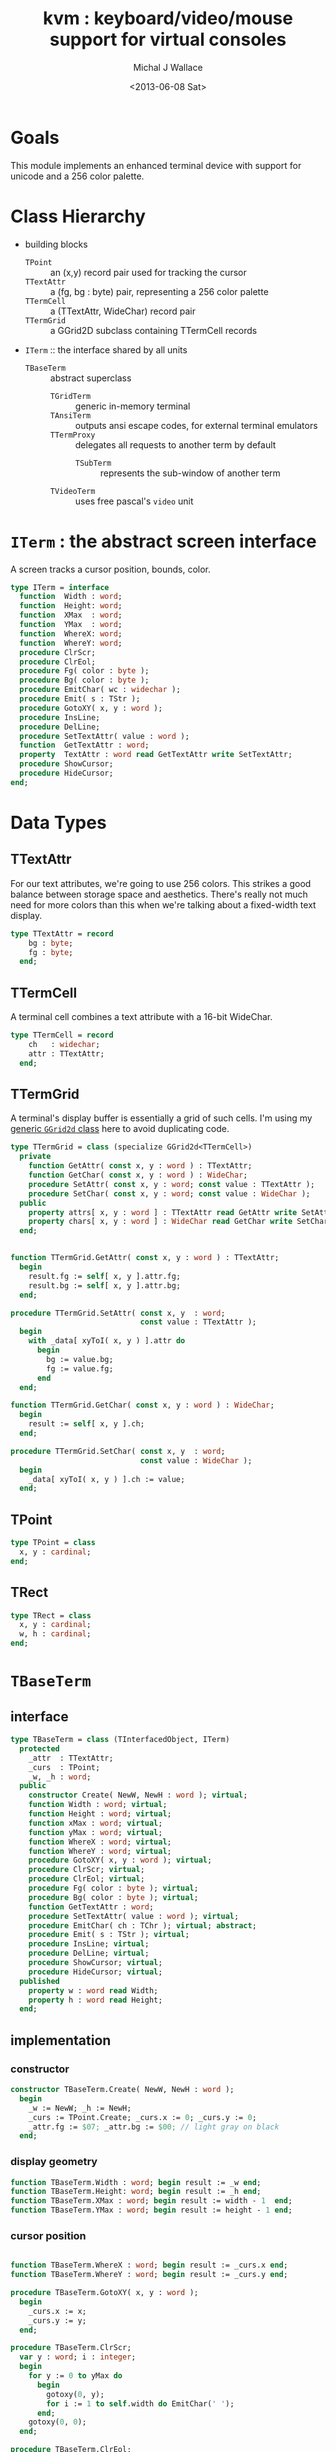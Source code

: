 #+title: kvm : keyboard/video/mouse support for virtual consoles
#+author: Michal J Wallace
#+date: <2013-06-08 Sat>

* Goals
This module implements an enhanced terminal device with support for unicode and a 256 color palette.
* Class Hierarchy
- building blocks
  - =TPoint= :: an (x,y) record pair used for tracking the cursor
  - =TTextAttr= :: a (fg, bg : byte) pair, representing a 256 color palette
  - =TTermCell= :: a (TTextAttr, WideChar) record pair
  - =TTermGrid= :: a GGrid2D subclass containing TTermCell records
- =ITerm= :: the interface shared by all units
  - =TBaseTerm= :: abstract superclass
    - =TGridTerm= :: generic in-memory terminal
    - =TAnsiTerm= :: outputs ansi escape codes, for external terminal emulators
    - =TTermProxy= :: delegates all requests to another term by default
      - =TSubTerm= :: represents the sub-window of another term
    - =TVideoTerm= :: uses free pascal's =video= unit

* =ITerm= : the abstract screen interface

A screen tracks a cursor position, bounds, color.

#+name: ITerm
#+begin_src pascal
  type ITerm = interface
    function  Width : word;
    function  Height: word;
    function  XMax  : word;
    function  YMax  : word;
    function  WhereX: word;
    function  WhereY: word;
    procedure ClrScr;
    procedure ClrEol;
    procedure Fg( color : byte );
    procedure Bg( color : byte );
    procedure EmitChar( wc : widechar );
    procedure Emit( s : TStr );
    procedure GotoXY( x, y : word );
    procedure InsLine;
    procedure DelLine;
    procedure SetTextAttr( value : word );
    function  GetTextAttr : word;
    property  TextAttr : word read GetTextAttr write SetTextAttr;
    procedure ShowCursor;
    procedure HideCursor;
  end;
#+end_src

* Data Types
** TTextAttr
For our text attributes, we're going to use 256 colors. This strikes a good balance between storage space and aesthetics. There's really not much need for more colors than this when we're talking about a fixed-width text display.

#+name: TTextAttr
#+begin_src pascal
  type TTextAttr = record
      bg : byte;
      fg : byte;
    end;
#+end_src

** TTermCell

A terminal cell combines a text attribute with a 16-bit WideChar.

#+name: TTermCell
#+begin_src pascal
  type TTermCell = record
      ch   : widechar;
      attr : TTextAttr;
    end;
#+end_src

** TTermGrid

A terminal's display buffer is essentially a grid of such cells. I'm using my [[https://github.com/tangentstorm/xpl/blob/master/code/grids.pas][generic =GGrid2d= class]] here to avoid duplicating code.

#+name: TTermGrid
#+begin_src pascal
  type TTermGrid = class (specialize GGrid2d<TTermCell>)
    private
      function GetAttr( const x, y : word ) : TTextAttr;
      function GetChar( const x, y : word ) : WideChar;
      procedure SetAttr( const x, y : word; const value : TTextAttr );
      procedure SetChar( const x, y : word; const value : WideChar );
    public
      property attrs[ x, y : word ] : TTextAttr read GetAttr write SetAttr;
      property chars[ x, y : word ] : WideChar read GetChar write SetChar;
    end;
#+end_src

#+name: @kvm:impl
#+begin_src pascal

  function TTermGrid.GetAttr( const x, y : word ) : TTextAttr;
    begin
      result.fg := self[ x, y ].attr.fg;
      result.bg := self[ x, y ].attr.bg;
    end;

  procedure TTermGrid.SetAttr( const x, y  : word;
                               const value : TTextAttr );
    begin
      with _data[ xyToI( x, y ) ].attr do
        begin
          bg := value.bg;
          fg := value.fg;
        end
    end;

  function TTermGrid.GetChar( const x, y : word ) : WideChar;
    begin
      result := self[ x, y ].ch;
    end;

  procedure TTermGrid.SetChar( const x, y  : word;
                               const value : WideChar );
    begin
      _data[ xyToI( x, y ) ].ch := value;
    end;

#+end_src

** TPoint

#+name: TPoint
#+begin_src pascal
  type TPoint = class
    x, y : cardinal;
  end;
#+end_src

** TRect
#+name: TRect
#+begin_src pascal
  type TRect = class
    x, y : cardinal;
    w, h : cardinal;
  end;
#+end_src


* =TBaseTerm=
:PROPERTIES:
:TS:       <2014-04-02 01:31AM>
:ID:       5pd3oiy0vfg0
:END:
** interface
#+name: TBaseTerm
#+begin_src pascal
  type TBaseTerm = class (TInterfacedObject, ITerm)
    protected
      _attr  : TTextAttr;
      _curs  : TPoint;
      _w, _h : word;
    public
      constructor Create( NewW, NewH : word ); virtual;
      function Width : word; virtual;
      function Height : word; virtual;
      function xMax : word; virtual;
      function yMax : word; virtual;
      function WhereX : word; virtual;
      function WhereY : word; virtual;
      procedure GotoXY( x, y : word ); virtual;
      procedure ClrScr; virtual;
      procedure ClrEol; virtual;
      procedure Fg( color : byte ); virtual;
      procedure Bg( color : byte ); virtual;
      function GetTextAttr : word;
      procedure SetTextAttr( value : word ); virtual;
      procedure EmitChar( ch : TChr ); virtual; abstract;
      procedure Emit( s : TStr ); virtual;
      procedure InsLine; virtual;
      procedure DelLine; virtual;
      procedure ShowCursor; virtual;
      procedure HideCursor; virtual;
    published
      property w : word read Width;
      property h : word read Height;
    end;
#+end_src
** implementation
*** constructor
#+name: @kvm:impl
#+begin_src pascal
  constructor TBaseTerm.Create( NewW, NewH : word );
    begin
      _w := NewW; _h := NewH;
      _curs := TPoint.Create; _curs.x := 0; _curs.y := 0;
      _attr.fg := $07; _attr.bg := $00; // light gray on black
    end;
#+end_src

*** display geometry
#+name: @kvm:impl
#+begin_src pascal
  function TBaseTerm.Width : word; begin result := _w end;
  function TBaseTerm.Height: word; begin result := _h end;
  function TBaseTerm.XMax : word; begin result := width - 1  end;
  function TBaseTerm.YMax : word; begin result := height - 1 end;
#+end_src

*** cursor position
#+name: @kvm:impl
#+begin_src pascal

  function TBaseTerm.WhereX : word; begin result := _curs.x end;
  function TBaseTerm.WhereY : word; begin result := _curs.y end;

  procedure TBaseTerm.GotoXY( x, y : word );
    begin
      _curs.x := x;
      _curs.y := y;
    end;

#+end_src


#+name: @kvm:impl
#+begin_src pascal
    procedure TBaseTerm.ClrScr;
      var y : word; i : integer;
      begin
        for y := 0 to yMax do
          begin
            gotoxy(0, y);
            for i := 1 to self.width do EmitChar(' ');
          end;
        gotoxy(0, 0);
      end;

    procedure TBaseTerm.ClrEol;
      var curx, cury, i : word;
      begin
        curx := self.WhereX;
        cury := self.WhereY;
        for i := curx to xMax do EmitChar(' ');
        self.gotoxy( curx, cury );
      end;

#+end_src

*** cursor display

It may not always be possible to change the shape of the cursor, so by default, these do nothing.

#+name: @kvm:impl
#+begin_src pascal

  procedure TBaseTerm.ShowCursor; begin ok end;
  procedure TBaseTerm.HideCursor; begin ok end;

#+end_src

*** TODO ins/delete lines

These may have to be pushed down into gridterm, or else everything needs to have a grid.

#+name: @kvm:impl
#+begin_src pascal

  procedure TBaseTerm.InsLine; begin ok end;
  procedure TBaseTerm.DelLine; begin ok end;

#+end_src

*** text atttributes

These control the foreground and background colors of the characters generated with (emit).

#+name: @kvm:impl
#+begin_src pascal

  function  TBaseTerm.GetTextAttr : word;
    begin
      result := word(_attr)
    end;

  procedure TBaseTerm.SetTextAttr( value : word );
    begin
      _attr := TTextAttr(value)
    end;

  procedure TBaseTerm.Fg( color : byte );
    begin
      _attr.fg := color
    end;

  procedure TBaseTerm.Bg( color : byte );
    begin
      _attr.bg := color
    end;

#+end_src

*** text emitter
#+name: @kvm:impl
#+begin_src pascal
  procedure TBaseTerm.Emit( s : TStr );
    var ch : widechar;
    begin
      for ch in s do EmitChar(ch);
    end;
#+end_src

* =TGridTerm=
** interface

#+name: TGridTerm
#+begin_src pascal
  type TGridTerm = class (TBaseTerm, ITerm)
    private
      _grid : TTermGrid;
    public
      constructor Create( NewW, NewH : word ); override;
      destructor Destroy; override;
      function GetCell( x, y : word ) : TTermCell;
      procedure PutCell( x, y : word; cell : TTermCell );
      procedure ClrScr; override;
      procedure EmitChar( wc : WideChar ); override;
      property grid : TTermGrid read _grid;
      property cells[ x, y : word ] : TTermCell
        read GetCell write PutCell; default;
    end;
#+end_src

** Implementation

#+name: @kvm:impl
#+begin_src pascal

  constructor TGridTerm.Create( NewW, NewH : word );
    begin
      inherited create( NewW, NewH );
      _grid := TTermGrid.Create( NewW, NewH );
    end;

  destructor TGridTerm.Destroy;
    begin;
      _grid.Free;
      inherited destroy;
    end;

  procedure TGridTerm.ClrScr;
    var cell : TTermCell;
    begin
      cell.ch := ' ';
      cell.attr := _attr;
      _grid.fill(cell);
      gotoxy(0,0);
    end;

  procedure TGridTerm.EmitChar( wc : widechar );
    var cell : TTermCell;
    begin
      cell.ch := wc;
      cell.attr := _attr;
      _grid[_curs.x, _curs.y] := cell;
      inc(_curs.x);
      if _curs.x >= self.width then
        begin
          _curs.x := 0;
          inc(_curs.y);
          // todo: scroll
        end;
    end;

  function TGridTerm.GetCell( x, y : word ) : TTermCell;
    begin
      result := _grid[x,y]
    end;

  procedure TGridTerm.PutCell( x, y : word; cell : TTermCell );
    begin
      _grid[x,y] := cell;
    end;

#+end_src

* =TAnsiTerm=
#+name: TAnsiTerm
#+begin_src pascal
  type TAnsiTerm = class (TBaseTerm)
    public
      constructor Create( NewW, NewH : word; CurX, CurY : byte );
        reintroduce;
      procedure ResetColor;
      procedure Fg( color : byte ); override;
      procedure Bg( color : byte ); override;
      procedure ClrScr; override;
      procedure GotoXY( x, y : word ); override;
      procedure EmitChar( wc : widechar ); override;
      procedure Emit( s : TStr ); override;
      procedure ShowCursor; override;
      procedure HideCursor; override;
    end;
#+end_src

#+name: @kvm:impl
#+begin_src pascal
  constructor TAnsiTerm.Create(NewW, NewH : word; CurX, CurY : byte);
    begin
      inherited Create( NewW, NewH );
      // we set xy directly because the cursor is already
      // somewhere when the program starts.
      _curs.x := curx;
      _curs.y := cury;
    end;
  
  procedure TAnsiTerm.Fg( color : byte );
    begin
      inherited fg( color );
      _attr.fg := color;
      { xterm 256-color extensions }
      write( stdout, #27, '[38;5;', color , 'm' )
    end;
  
  procedure TAnsiTerm.Bg( color : byte );
    begin
      inherited bg( color );
      _attr.bg := color;
      { xterm 256-color extensions }
      write( stdout, #27, '[48;5;', color , 'm' )
    end;
  
  procedure TAnsiTerm.ClrScr;
    begin
      write( stdout, #27, '[H', #27, '[J' )
    end;
  
  procedure TAnsiTerm.GotoXY( x, y : word );
    begin
      write(stdout, #27, '[', y + 1, ';', x + 1, 'H' )
    end;
  
  procedure TAnsiTerm.EmitChar( wc : widechar );
    begin
      write(stdout, wc)
    end;
  
  procedure TAnsiTerm.Emit( s : TStr );
    begin
      write(stdout, utf8encode(s));
    end;
  
  procedure TAnsiTerm.ResetColor;
    begin
      write(stdout, #27, '[0m' )
    end;
  
  procedure TAnsiTerm.ShowCursor; // !! xterm / dec terminals
    begin
      write(stdout, #27, '[?25h');
    end;
  
  procedure TAnsiTerm.HideCursor; // !! xterm / dec terminals
    begin
      write(stdout, #27, '[?25l');
    end;
  
#+end_src

* =TTermProxy= : generic base class for decorators
** interface

#+name: TTermProxy
#+BEGIN_SRC pascal
  type TTermProxy = class  (TBaseTerm)
    protected
      _term : ITerm;
    public
      constructor Create( term : ITerm; NewW, NewH : word );
        reintroduce;
      function  WhereX : word; override;
      function  WhereY : word; override;
      procedure ClrScr; override;
      procedure ClrEol; override;
      procedure Fg( color : byte ); override;
      procedure Bg( color : byte ); override;
      procedure EmitChar( wc : widechar ); override;
      procedure Emit( s : TStr ); override;
      procedure GotoXY( x, y : word ); override;
      procedure InsLine; override;
      procedure DelLine; override;
      procedure SetTextAttr( value : word ); override;
      procedure ShowCursor; override;
      procedure HideCursor; override;
      function  XMax  : word; override;
      function  YMax  : word; override;
    end;
#+END_SRC

** implementation
#+name: @kvm:impl
#+begin_src pascal

  constructor TTermProxy.Create( term : ITerm; NewW, NewH : word );
    begin
      inherited Create( NewW, NewH );
      _term := term;
    end;

  function  TTermProxy.WhereX : word; begin result := _term.WhereX end;
  function  TTermProxy.WhereY : word; begin result := _term.WhereY end;
  function  TTermProxy.xMax   : word; begin result := self.width-1 end;
  function  TTermProxy.yMax   : word; begin result := self.height-1 end;

  procedure TTermProxy.ClrScr; begin _term.ClrScr end;
  procedure TTermProxy.ClrEol; begin _term.ClrEol end;

  procedure TTermProxy.Fg( color : byte );    begin _term.Fg( color ) end;
  procedure TTermProxy.Bg( color : byte );    begin _term.Bg( color ) end;

  procedure TTermProxy.EmitChar( wc : widechar ); begin _term.EmitChar( wc ) end;
  procedure TTermProxy.Emit( s : TStr ); begin _term.Emit( s ) end;
  procedure TTermProxy.GotoXY( x, y : word ); begin _term.GotoXY( x, y ) end;

  procedure TTermProxy.InsLine; begin _term.InsLine end;
  procedure TTermProxy.DelLine; begin _term.DelLine end;

  procedure TTermProxy.ShowCursor; begin _term.ShowCursor end;
  procedure TTermProxy.HideCursor; begin _term.HideCursor end;

  procedure TTermProxy.SetTextAttr( value : word );
     begin
       inherited SetTextAttr( value );
       _term.TextAttr := value;
     end;
#+end_src

* =TSubTerm= : a window inside a terminal
** interface
#+name: TSubTerm
#+BEGIN_SRC pascal
  type
    TSubTerm = class (TTermProxy)
      protected
        _x, _y : word;
      public
        constructor Create(term : ITerm; x, y, NewW, NewH : word );
        function  WhereX : word; override;
        function  WhereY : word; override;
        procedure ClrScr; override;
        procedure ClrEol; override;
        procedure GotoXY( x, y : word ); override;
      end;
#+END_SRC

** implementation

We start with a handful of member variables to track the bounds:

#+name: @kvm:impl
#+begin_src pascal

  constructor TSubTerm.Create(term : ITerm; x, y, NewW, NewH : word );
    begin
      inherited Create(term, NewW, NewH);
      _x := x; _y := y;
    end;
  
  function TSubTerm.WhereX : word;
    begin result := _term.WhereX - _x 
    end;

  function TSubTerm.WhereY : word;
    begin result := _term.WhereY - _y
    end;

  procedure TSubTerm.GotoXY( x, y : word );
    begin
      _term.GotoXY( x + _x, y + _y );
    end;

  // don't proxy these two. just revert to default behavior
  procedure TSubTerm.ClrScr; begin TBaseTerm(self).ClrScr; end;
  procedure TSubTerm.ClrEol; begin TBaseTerm(self).ClrEol; end;

#+end_src

* TODO =TVideoTerm= : uses free pascal's =video= unit
#+name: TVideoTerm
#+begin_src pascal
  type TVideoTerm = class (TANSITerm)
  end;
#+end_src

#+name: @kvm:impl
#+begin_src pascal

#+end_src

* char mnemonics for ansi colors.
#+name: @kvm:impl
#+begin_src pascal

  procedure bg( ch :  char );
    var i : byte;
    begin
      i := pos( ch, 'krgybmcwKRGYBMCW' );
      if i > 0 then bg( i - 1  );
    end;

  procedure fg( ch :  char );
    var i : byte;
    begin
      i := pos( ch, 'krgybmcwKRGYBMCW' );
      if i > 0 then fg( i - 1  );
    end;

#+end_src

These allow you to use one-letter characters for the first 16 colors, instead of refering to them by number. They are arranged according to the ANSI standard.

| *k* | 0 | black             |   | *K* |  8 | dark gray     |
| *r* | 1 | red               |   | *R* |  9 | light red     |
| *g* | 2 | green             |   | *G* | 10 | light green   |
| *y* | 3 | dark yellow/brown |   | *Y* | 11 | yellow        |
| *b* | 4 | blue              |   | *B* | 12 | light blue    |
| *m* | 5 | magenta           |   | *M* | 13 | light magenta |
| *c* | 6 | cyan              |   | *C* | 14 | light cyan    |
| *w* | 7 | light gray        |   | *W* | 15 | white         |

See also the [[https://github.com/tangentstorm/xpl/blob/master/code/cw.pas][cw unit]] (color + write).

* Text driver, for redirecting =write= and =writeln=
#+name: textdriver
#+begin_src pascal

  function KvmWrite(var f: textrec): integer;
    var s: ansistring;
    begin
      if f.bufpos > 0 then
        begin
          setlength(s, f.bufpos);
          move(f.buffer, s[1], f.bufpos);
          kvm.emit(TStr(s)); // convert to widestring
        end;
      f.bufpos := 0;
      Result := 0;
    end;

  function KvmClose(var txt: TTextRec): integer;
    begin
      Result := 0;
    end;

  function KvmOpen(var txt: TTextRec): integer;
    begin
      case txt.mode of
        fmOutput:
        begin
          txt.inOutFunc := @KvmWrite;
          txt.flushFunc := @KvmWrite;
        end
        else // todo : error;
      end;
      Result := 0;
    end;

  // http://docwiki.embarcadero.com/RADStudio/XE5/en/Standard_Routines_and_Input-Output
  procedure AssignKvm(var txt: Text);
    begin
      Assign(txt, '');
      with TTextRec(txt) do
      begin
        mode := fmClosed;
        openFunc := @KvmOpen;
        closeFunc := @KvmClose;
      end;
    end;
#+end_src

* Unit Life cycle

There are basically two steps to deal with:

#+name: lifecycle
#+begin_src pascal
  initialization
    <<redirect-io>>
    <<create-term-obj>>
  finalization
    { work is destroyed automatically by reference count }
#+end_src

First, we want to redirect the =Output= file, so that calls to =Write= and =WriteLn= are sent through =KvmWrite=. Since we may still need to access the standard output (especially in the case of =ANSITerm=), we'll also create a new file descriptor.

#+name: redirect-io
#+begin_src pascal
  Assign(stdout,''); Rewrite(stdout);
  AssignKVM(output); Rewrite(output);
#+end_src

The second step is simply to create a new =ITerm= instance and assign the =work= variable.


#+name: @kvm:impl
#+begin_src pascal
  {$IFDEF UNIX}
  function GetLiveAnsiTerm : TAnsiTerm;
    var termw, termh : byte; curx, cury : byte;
    begin
      terminal.getwh(termw, termh);
      curx := terminal.startX;
      cury := terminal.startY;
      result := TAnsiTerm.Create( termw, termh, curx, cury );
    end;
  {$ENDIF}
#+end_src

#+name: create-term-obj
#+begin_src pascal
  {$IFDEF UNIX}
    work :={$IFDEF VIDEOKVM}TVideoTerm.Create
           {$ELSE}GetLiveANSITerm{$ENDIF};
  {$ELSE}
    work := TGridTerm.Create(64, 16);
  {$ENDIF}
#+end_src

* Legacy interface : =CRT.pas=

CRT was the original console library for turbo pascal. It uses 1-based cordinates, and is limited to 16 colors.

** interface
#+begin_src pascal :tangle "../code/ucrt.pas" :noweb tangle



  { --- warning!! generated file. edit ../text/kvm.pas.org instead!! --- }


  {$mode objfpc}
  unit crt;
  interface uses kvm;

  { helpers }
  function crt_get_textattr : byte;
  procedure crt_set_textattr( value : byte );

  { window / cursor managament }
  var WindMaxX, WindMaxY, WindMinX, WindMinY : byte;
  procedure GotoXY( x, y : word );
  function  WhereX : byte;
  function  WhereY : byte;
  procedure Window( x1, y1, x2, y2 : Byte );
  procedure ClrEol;
  procedure ClrScr;
  procedure DelLine; { delete line at cursor }
  procedure InsLine; { insert line at cursor }

  { color }
  procedure TextColor( c : byte );
  procedure TextBackground( c : byte );
  procedure HighVideo;
  procedure LowVideo;
  procedure NormVideo; { restores color from startup }
  property TextAttr : byte
    read  crt_get_textattr
    write crt_set_textattr;

  { interaction }
  function  KeyPressed : boolean;
  function  ReadKey : char;
  procedure Delay;
  procedure Sound( hz : word );
  procedure NoSound;
  { TODO:
  property CheckBreak : boolean }

  implementation
    <<@crt:impl>>
  end.
#+end_src

** implementation
*** the =TextAttr= property

#+name: @crt:impl
#+begin_src pascal
  var _textattr : kvm.TTextAttr;
  type TCrtColor  = $0 .. $f;

  procedure crt_set_textattr( value : byte );
  begin
    _textattr.bg := hi( value );
    _textattr.fg := lo( value );
  end;

  function crt_get_textattr : byte;
  begin
    result := (_textattr.bg shl 8) + _textattr.fg;
  end;

  procedure TextColor( c : byte );
  begin
    _textattr.fg := TCrtColor( c );
  end;

  procedure TextBackground( c : byte );
  begin
    _textattr.bg := TCrtColor( c );
  end;

#+end_src

*** Cursor control
#+name: @crt:impl
#+begin_src pascal

  var _x, _y : byte;
  procedure GotoXY( x, y : word );
  begin
    _x := x;
    _y := y;
  end;

  function WhereX:byte;
    begin
      result := _X;
    end;

  function WhereY:byte;
    begin
      result := _y;
    end;


#+end_src

*** TODO finish implementing these
#+name: @crt:impl
#+begin_src pascal

  procedure window(x1,y1,x2,y2:byte);
    begin
      // TODO: i don't think this is right behavior
      windMinX := x1;
      windMinY := y1;
      windMaxX := x2;
      windMaxY := y2;
    end;

  procedure clreol;
    begin
    end;

  procedure clrscr;
    begin
    end;

  procedure delline; begin end;
  procedure insline; begin end;
  procedure highvideo; begin end;
  procedure lowvideo; begin end;
  procedure normvideo; begin end;
  function keypressed:boolean; begin result := false end;
  function readkey:char; begin result := #255 end;
  procedure delay; begin end;
  procedure sound( hz : word); begin end;
  procedure nosound; begin end;

#+end_src

* APPENDIX Convenience Routines

In general, you're only going to work with one screen at a time, so it's convenient to have a set of routines that deal with whatever the current screen happens to be at the moment.

** interface
These follow the ITerm interface exactly.

#+name: ITerm-Members
#+begin_src  pascal
  function  Width : word;
  function  Height: word;
  function  XMax  : word;
  function  YMax  : word;
  function  WhereX : word;
  function  WhereY : word;
  procedure ClrScr;
  procedure ClrEol;
  procedure Fg( color : byte );
  procedure Bg( color : byte );
  procedure EmitChar( wc : WideChar ); {$IFNDEF unitscope}virtual;{$ENDIF}
  procedure Emit( s : TStr ); {$IFNDEF unitscope}virtual;{$ENDIF}
  procedure GotoXY( x, y : word );
  procedure InsLine;
  procedure DelLine;
  procedure SetTextAttr( value : word );
  function  GetTextAttr : word;
  property  TextAttr : word read GetTextAttr write SetTextAttr;
  procedure ShowCursor;
  procedure HideCursor;
#+end_src

** implementation

Since they just delegate to an =ITerm=, the implementation is trivial.

#+name: @kvm:impl
#+begin_src pascal
  function  Width  : word; begin result := work.Width end;
  function  Height : word; begin result := work.Height end;
  function  XMax   : word; begin result := work.xMax end;
  function  YMax   : word; begin result := work.yMax end;
  function  WhereX : word; begin result := work.WhereX end;
  function  WhereY : word; begin result := work.WhereY end;

  procedure Fg( color : byte );    begin work.Fg( color ) end;
  procedure Bg( color : byte );    begin work.Bg( color ) end;

  procedure EmitChar( wc : widechar ); begin work.EmitChar( wc ) end;
  procedure Emit( s : TStr ); begin work.Emit( s ) end;
  procedure GotoXY( x, y : word ); begin work.GotoXY( x, y ) end;

  procedure ClrScr; begin work.ClrScr end;
  procedure ClrEol; begin work.ClrEol end;

  procedure InsLine; begin work.InsLine end;
  procedure DelLine; begin work.DelLine end;

  procedure ShowCursor; begin work.ShowCursor end;
  procedure HideCursor; begin work.HideCursor end;

  procedure SetTextAttr( value : word );
    begin work.TextAttr := value end;
  function  GetTextAttr : word;
    begin result := work.TextAttr end;
#+end_src

** Screens
#+begin_src pascal
  { these two are a bit trickier }
  function TScreen.GetTextAttr : word;
    begin
      result := ( work._fg shl 8 ) + work._bg;
    end;

  procedure TScreen.SetTextAttr( value : word );
    begin
      work._fg := value and $0f;
      work._bg := (value and $f00) shr 8;
      fg( work._fg );
      bg( work._bg );
    end;
#+end_src

* OUTPUT =kvm.pas=
#+begin_src pascal :tangle "../code/kvm.pas" :noweb tangle


  { --- warning!! generated file. edit ../text/kvm.pas.org instead!! --- }


  {$mode objfpc}{$i xpc.inc}
  unit kvm;
  interface uses xpc, ugrid2d, sysutils,
    {$ifdef VIDEOKVM}video
    {$else}terminal
    {$endif}
    ;

  var stdout : text;

    <<ITerm>>
    {$DEFINE unitscope}
    <<ITerm-Members>>
    {$UNDEF unitscope}

    <<TTextAttr>>
    <<TTermCell>>
    <<TTermGrid>>
    <<TPoint>>
    <<TRect>>
    <<TBaseTerm>>
    <<TGridTerm>>
    <<TAnsiTerm>>
    <<TVideoTerm>>
    <<TTermProxy>>
    <<TSubTerm>>

    procedure fg( ch : char );
    procedure bg( ch : char );

  var work : ITerm;

  implementation
    <<@kvm:impl>>
    <<textdriver>>
  <<lifecycle>>
  end.
#+end_src

* COMMENT
** TODO TTermProxy should probably have events!
:PROPERTIES:
:TS:       <2014-04-01 11:24PM>
:ID:       euphhns0vfg0
:END:
** TODO mouse support
#+name @kvm:inter
#+begin_src pascal
function hasmouse : boolean;
function mx : int32;
function my : int32;
function mb : set32;
#+end_src

#+name @kvm:impl
#+begin_src pascal
{  mouse routines are just stubs at the moment }

function hasmouse : boolean;
begin
  result := false;
end; { hasmouse }

function mx : int32;
begin
  result := 0;
end; { mx }

function my : int32;
begin
  result := 0;
end; { my }

function mb : set32;
begin
  result := [];
end; { mbtn }
#+end_src

** TODO bitmap fonts
#+begin_src pascal

type
{  this should probably get moved into its own class? }
type
  vector2d = record
	       case kind : ( asize, apoint, avec2d ) of
		 asize	: ( w, h : int32 );
		 apoint	: ( x, y : int32 );
		 avec2d	: ( v : array[ 0 .. 1 ] of int32 );
	     end;

  glyph	  = record
	      codepoint	: int32;
	      w, h	: int32;
	    end;

  bmpfont = record
	      size   : vector2d;
	      glyphs : array of glyph;
	    end;


#+end_src

** TODO 16-color ansi codes
#+begin_src pascal
  procedure ansi_fg( i : byte );
    begin
      if i < 8 then write(stdout, #27, '[0;3', i , 'm' )           // ansi dim
      else if i < 17 then write(stdout, #27, '[01;3', i-8 , 'm' ); // ansi bold
      // else do nothing
    end; { ansi_fg }

  {
  procedure ansi_bg( i : byte );
    begin
      if i < 8 then write( #27, '[0;3', i , 'm' )           // ansi dim
      else if i < 17 then write( #27, '[01;3', i-8 , 'm' ); // ansi bold
      // else do nothing
    end; }


#+end_src

** TODO bitmapped fonts

#+begin_src pascal
  procedure setfont( font :  bmpfont );
#+end_src

#+begin_src pascal
  procedure setfont( font : bmpfont );
    begin
    end;
#+end_src

** TODO canvas
#+begin_src pascal
  interface

    type
      color   = record
                  case separate : boolean of
                    true  : ( r, g, b, a : byte );
                    false : ( c : int32 );
                end;

      surface = record
                  w, h : int32;
                  data : array of int32;
                end;

      function hascanvas : boolean;
      var canvas : surface;
      var term : surface;

  implementation

      function HasCanvas : boolean;
        begin
          result := false;
        end; { HasCanvas }

#+end_src

** TODO future Goals?
| device           | in | out |                          |
|------------------+----+-----+--------------------------|
| keyboard         | x  |     |                          |
| mouse            | x  |     |                          |
| touch            | x  |     |                          |
| gamepad          | x  | ?   | maybe output for rumble? |
| audio            | x  | x   | telephony                |
| midi             | x  | x   |                          |
| network          | x  | x   |                          |
| display:text     |    | x   |                          |
| display:graphics |    | x   |                          |
